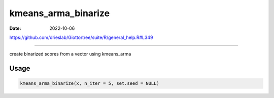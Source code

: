 ====================
kmeans_arma_binarize
====================

:Date: 2022-10-06

https://github.com/drieslab/Giotto/tree/suite/R/general_help.R#L349

===========

create binarized scores from a vector using kmeans_arma

Usage
=====

.. code:: r

   kmeans_arma_binarize(x, n_iter = 5, set.seed = NULL)
